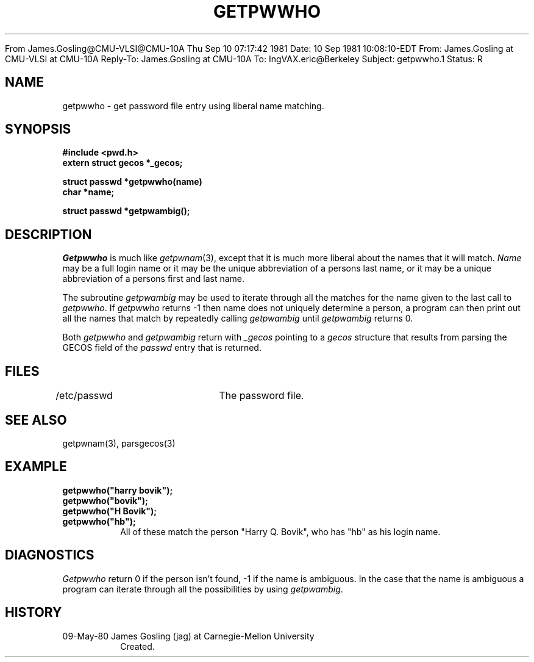 .\" $Copyright:	$
.\" Copyright (c) 1984, 1985, 1986, 1987, 1988, 1989, 1990 
.\" Sequent Computer Systems, Inc.   All rights reserved.
.\"  
.\" This software is furnished under a license and may be used
.\" only in accordance with the terms of that license and with the
.\" inclusion of the above copyright notice.   This software may not
.\" be provided or otherwise made available to, or used by, any
.\" other person.  No title to or ownership of the software is
.\" hereby transferred.

.\" $Header: getpwwho.3 2.0 86/01/28 $
From James.Gosling@CMU-VLSI@CMU-10A  Thu Sep 10 07:17:42 1981
Date: 10 Sep 1981 10:08:10-EDT
From: James.Gosling at CMU-VLSI at CMU-10A
Reply-To: James.Gosling at CMU-10A
To: IngVAX.eric@Berkeley
Subject: getpwwho.1
Status: R

.TH GETPWWHO 3 5/9/80
.CM 2
.SH "NAME"
getpwwho \- get password file entry using liberal name matching.
.SH "SYNOPSIS"
.B
#include <pwd.h>
.br
.B
extern struct gecos *_gecos;
.sp
.B
struct passwd *getpwwho(name)
.br
.B
char *name;
.sp
.B
struct passwd *getpwambig();
.SH "DESCRIPTION"
.I
Getpwwho
is much like
.IR getpwnam (3),
except that it is much more
liberal about the names that it will match.
.I
Name
may be a full login name
or it may be the unique abbreviation of a persons last name, or it
may be a unique abbreviation of a persons first
and last name.
.sp
The subroutine
.I
getpwambig
may be used to iterate through all the
matches for the name given to the last call to
.IR getpwwho .
If
.I
getpwwho
returns -1 then name does not uniquely determine
a person, a program can then print out all the names that match
by repeatedly calling
.I
getpwambig
until
.I
getpwambig
returns 0.
.sp
Both
.I
getpwwho
and
.I
getpwambig
return with
.I
_gecos
pointing to
a
.I
gecos
structure that results from parsing the GECOS field of
the
.I
passwd
entry that is returned.
.SH "FILES"
/etc/passwd	The password file.
.SH "SEE ALSO"
getpwnam(3),
parsgecos(3)
.SH "EXAMPLE"
.B
getpwwho("harry bovik");
.br
.B
getpwwho("bovik");
.br
.B
getpwwho("H Bovik");
.br
.B
getpwwho("hb");
.RS
All of these match the person "Harry Q. Bovik",
who has "hb" as his login name.
.RE
.SH "DIAGNOSTICS"
.I
Getpwwho
return 0 if the person isn't found, -1 if the name
is ambiguous.
In the case that the name is ambiguous a program can
iterate through all the possibilities by using
.IR getpwambig .
.SH "HISTORY"
.TP
09-May-80  James Gosling (jag) at Carnegie-Mellon University
Created.


